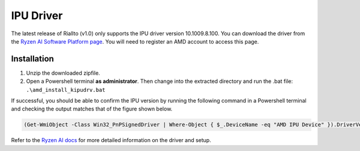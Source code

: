 .. _prerequisites-driver:

IPU Driver
==========

The latest release of Riallto (v1.0) only supports the IPU driver version 10.1009.8.100. You can download the driver from the `Ryzen AI Software Platform page <https://account.amd.com/en/forms/downloads/ryzen-ai-software-platform-xef.html?filename=ipu_stack_rel_silicon_1.0.zip>`_. You will need to register an AMD account to access this page. 

Installation
------------

1. Unzip the downloaded zipfile.
2. Open a Powershell terminal **as administrator**. Then change into the extracted directory and run the .bat file:
   ``.\amd_install_kipudrv.bat``

If successful, you should be able to confirm the IPU version by running the following command in a Powershell terminal and checking the output matches that of the figure shown below.

.. code-block:: console

   (Get-WmiObject -Class Win32_PnPSignedDriver | Where-Object { $_.DeviceName -eq "AMD IPU Device" }).DriverVersion

.. image:: ./images/png/driver_version.png

Refer to the `Ryzen AI docs <https://ryzenai.docs.amd.com/en/latest/inst.html>`_ for more detailed information on the driver and setup.